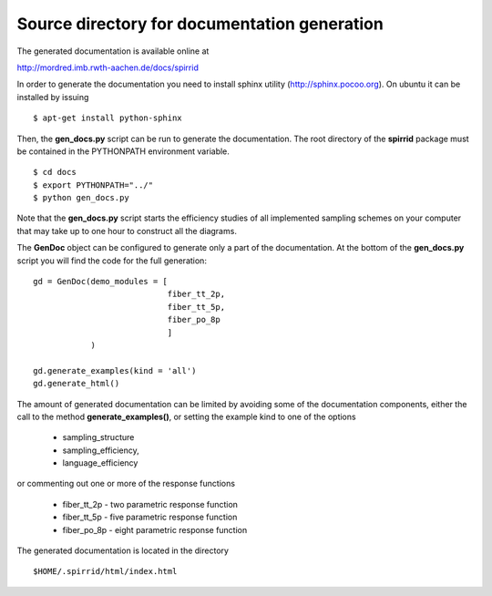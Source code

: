 Source directory for documentation generation
=============================================

The generated documentation is available online at

http://mordred.imb.rwth-aachen.de/docs/spirrid
 
In order to generate the
documentation you need to install sphinx utility
(http://sphinx.pocoo.org). On ubuntu 
it can be installed by issuing
::

    $ apt-get install python-sphinx 

Then, the **gen_docs.py** script can be run to 
generate the documentation. The root directory
of the **spirrid** package must be contained in the 
PYTHONPATH environment variable. 
::

    $ cd docs
    $ export PYTHONPATH="../"
    $ python gen_docs.py

Note that the **gen_docs.py** script starts the 
efficiency studies of all implemented sampling schemes
on your computer that may take up to
one hour to construct all the diagrams. 

The **GenDoc** object can be configured to generate
only a part of the documentation. At the bottom of the
**gen_docs.py** script you will find the code for 
the full generation: 
::

    gd = GenDoc(demo_modules = [
                                fiber_tt_2p,
                                fiber_tt_5p,
                                fiber_po_8p
                                ]
                )

    gd.generate_examples(kind = 'all')
    gd.generate_html()

The amount of generated documentation can be limited by avoiding
some of the documentation components, either the call to the method
**generate_examples()**, or setting the example kind to
one of the options

 * sampling_structure 
 * sampling_efficiency, 
 * language_efficiency

or commenting out one or more of the response functions

 * fiber_tt_2p - two parametric response function
 * fiber_tt_5p - five parametric response function
 * fiber_po_8p - eight parametric response function
	
The generated documentation is located in the directory
::

    $HOME/.spirrid/html/index.html
 

